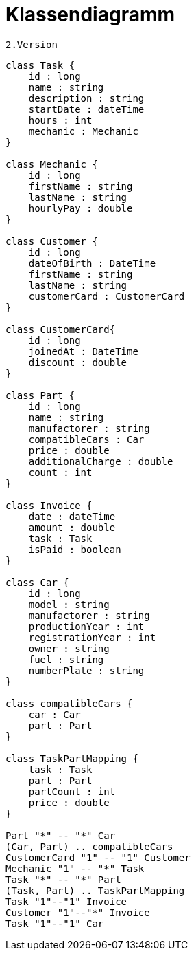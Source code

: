 = Klassendiagramm

 2.Version

[plantuml, target=diagram-classes, format=png]
....
class Task {
    id : long
    name : string
    description : string
    startDate : dateTime
    hours : int
    mechanic : Mechanic
}

class Mechanic {
    id : long
    firstName : string
    lastName : string
    hourlyPay : double
}

class Customer {
    id : long
    dateOfBirth : DateTime
    firstName : string
    lastName : string
    customerCard : CustomerCard
}

class CustomerCard{
    id : long
    joinedAt : DateTime
    discount : double
}

class Part {
    id : long
    name : string
    manufactorer : string
    compatibleCars : Car
    price : double
    additionalCharge : double
    count : int
}

class Invoice {
    date : dateTime
    amount : double
    task : Task
    isPaid : boolean
}

class Car {
    id : long
    model : string
    manufactorer : string
    productionYear : int
    registrationYear : int
    owner : string
    fuel : string
    numberPlate : string
}

class compatibleCars {
    car : Car
    part : Part
}

class TaskPartMapping {
    task : Task
    part : Part
    partCount : int
    price : double
}

Part "*" -- "*" Car
(Car, Part) .. compatibleCars
CustomerCard "1" -- "1" Customer
Mechanic "1" -- "*" Task
Task "*" -- "*" Part
(Task, Part) .. TaskPartMapping
Task "1"--"1" Invoice
Customer "1"--"*" Invoice
Task "1"--"1" Car


....